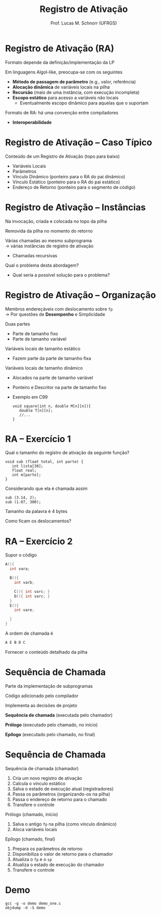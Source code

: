 # -*- coding: utf-8 -*-
# -*- mode: org -*-
#+startup: beamer overview indent
#+LANGUAGE: pt-br
#+TAGS: noexport(n)
#+EXPORT_EXCLUDE_TAGS: noexport
#+EXPORT_SELECT_TAGS: export

#+Title: Registro de Ativação
#+Author: Prof. Lucas M. Schnorr (UFRGS)
#+Date: \copyleft

#+LaTeX_CLASS: beamer
#+LaTeX_CLASS_OPTIONS: [xcolor=dvipsnames]
#+OPTIONS:   H:1 num:t toc:nil \n:nil @:t ::t |:t ^:t -:t f:t *:t <:t
#+LATEX_HEADER: \input{../org-babel.tex}

* Registro de Ativação (RA)
Formato depende da definição/implementação da LP

Em linguagens Algol-like, preocupa-se com os seguintes

+ *Método de passagem de parâmetro* (e.g., valor, referência)
+ *Alocação dinâmica* de variáveis locais na pilha
+ *Recursão* (mais de uma instância, com execução incompleta)
+ *Escopo estático* para acesso a variáveis não locais
    + Eventualmente escopo dinâmico para aquelas que o suportam

#+latex: \vfill

Formato de RA: há uma convenção entre compiladores
+ *Interoperabilidade*


* Registro de Ativação -- Caso Típico
Conteúdo de um Registro de Ativação (topo para baixo)
+ Variáveis Locais
+ Parâmetros
+ Vínculo Dinâmico (ponteiro para o RA do pai dinâmico)
+ Vínculo Estático (ponteiro para o RA do pai estático)
+ Endereço de Retorno (ponteiro para o segmento de código)
* Registro de Ativação -- Instâncias
Na invocação, criada e colocada no topo da pilha

Removida da pilha no momento do retorno

#+latex: \vfill\pause

Várias chamadas ao mesmo subprograma \\
  \rightarrow várias instâncias de registro de ativação
+ Chamadas recursivas
#+latex: \pause

Qual o problema desta abordagem?
+ Qual seria a possível solução para o problema?

*** teste :noexport:
#+latex: \vfill
\pause Problema de estouro (/overflow/) de pilha \\
  (para programas com *vários fluxos*)
+ GCC 4.6.0 \rightarrow *SplitStacks*
    1. Pilha sempre tem espaço \rightarrow *Área de Guarda*
    2. Função verifica se RA cabe nesta área
    3. Se maior \rightarrow expansão do tamanho da pilha
* Registro de Ativação -- Organização
Membros endereçáveis com deslocamento sobre =fp= \\
  \rightarrow Por questões de *Desempenho* e Simplicidade

#+latex:
\pause

Duas partes
+ Parte de tamanho fixo
+ Parte de tamanho variável
#+latex: \vfill
\pause Variáveis locais de tamanho estático
+ Fazem parte da parte de tamanho fixa
\pause Variáveis locais de tamanho dinâmico
+ Alocados na parte de tamanho variável
+ Ponteiro e Descritor na parte de tamanho fixo
+ Exemplo em C99
    #+begin_src C99
    void square(int n, double M[n][n]){
       double T[n][n];
       //...
    }
    #+end_src  
* RA -- Exercício 1
Qual o tamanho do registro de ativação da seguinte função?
  #+begin_src C99
  void sub (float total, int parte) {
     int lista[30];
     float real;
     int m[parte];
  }
  #+end_src
Considerando que ela é chamada assim
  #+begin_src C99
  sub (3.14, 2);
  sub (1.07, 300);
  #+end_src
Tamanho da palavra é 4 bytes

Como ficam os deslocamentos?
* RA -- Exercício 2
Supor o código
  \scriptsize
  #+begin_src C
  A(){
    int vara;

    B(){
      int varb;

      C(){ int varc; }
      D(){ int varc; }
    }
    E(){
      int vare;
 
    }
  }
  #+end_src
\normalsize
A ordem de chamada é
  #+begin_src C
  A E B D C
  #+end_src
Fornecer o conteúdo detalhado da pilha

* Sequência de Chamada
Parte da implementação de subprogramas

Código adicionado pelo compilador

Implementa as decisões de projeto

#+latex: \vfill

*Sequência de chamada* (executada pelo chamador)

*Prólogo* (executado pelo chamado, no início)

*Epílogo* (executado pelo chamado, no final)
* Sequência de Chamada
Sequência de chamada (chamador)
  1. Cria um novo registro de ativação
  2. Calcula o vínculo estático
  3. Salva o estado de execução atual (registradores)
  4. Passa os parâmetros (organizando-os na pilha)
  5. Passa o endereço de retorno para o chamado
  6. Transfere o controle
\pause Prólogo (chamado, início)
  1. Salva o antigo =fp= na pilha (como vínculo dinâmico)
  2. Aloca variáveis locais
\pause Epílogo (chamado, final)
  1. Prepara os parâmetros de retorno
  2. Disponibiliza o valor de retorno para o chamador
  3. Atualiza o =fp= e o =sp=
  4. Atualiza o estado de execução do chamador
  5. Transfere o controle

* Demo

#+begin_src shell :results output
gcc -g -o demo demo_one.c
objdump -d -S demo
#+end_src

#+RESULTS:
#+begin_example

demo:     file format elf64-x86-64


Disassembly of section .init:

00000000000004b8 <_init>:
 4b8:	48 83 ec 08          	sub    $0x8,%rsp
 4bc:	48 8b 05 25 0b 20 00 	mov    0x200b25(%rip),%rax        # 200fe8 <__gmon_start__>
 4c3:	48 85 c0             	test   %rax,%rax
 4c6:	74 02                	je     4ca <_init+0x12>
 4c8:	ff d0                	callq  *%rax
 4ca:	48 83 c4 08          	add    $0x8,%rsp
 4ce:	c3                   	retq   

Disassembly of section .plt:

00000000000004d0 <.plt>:
 4d0:	ff 35 32 0b 20 00    	pushq  0x200b32(%rip)        # 201008 <_GLOBAL_OFFSET_TABLE_+0x8>
 4d6:	ff 25 34 0b 20 00    	jmpq   *0x200b34(%rip)        # 201010 <_GLOBAL_OFFSET_TABLE_+0x10>
 4dc:	0f 1f 40 00          	nopl   0x0(%rax)

Disassembly of section .plt.got:

00000000000004e0 <__cxa_finalize@plt>:
 4e0:	ff 25 12 0b 20 00    	jmpq   *0x200b12(%rip)        # 200ff8 <__cxa_finalize@GLIBC_2.2.5>
 4e6:	66 90                	xchg   %ax,%ax

Disassembly of section .text:

00000000000004f0 <_start>:
 4f0:	31 ed                	xor    %ebp,%ebp
 4f2:	49 89 d1             	mov    %rdx,%r9
 4f5:	5e                   	pop    %rsi
 4f6:	48 89 e2             	mov    %rsp,%rdx
 4f9:	48 83 e4 f0          	and    $0xfffffffffffffff0,%rsp
 4fd:	50                   	push   %rax
 4fe:	54                   	push   %rsp
 4ff:	4c 8d 05 ba 01 00 00 	lea    0x1ba(%rip),%r8        # 6c0 <__libc_csu_fini>
 506:	48 8d 0d 43 01 00 00 	lea    0x143(%rip),%rcx        # 650 <__libc_csu_init>
 50d:	48 8d 3d 18 01 00 00 	lea    0x118(%rip),%rdi        # 62c <main>
 514:	ff 15 c6 0a 20 00    	callq  *0x200ac6(%rip)        # 200fe0 <__libc_start_main@GLIBC_2.2.5>
 51a:	f4                   	hlt    
 51b:	0f 1f 44 00 00       	nopl   0x0(%rax,%rax,1)

0000000000000520 <deregister_tm_clones>:
 520:	48 8d 3d 01 0b 20 00 	lea    0x200b01(%rip),%rdi        # 201028 <__TMC_END__>
 527:	55                   	push   %rbp
 528:	48 8d 05 f9 0a 20 00 	lea    0x200af9(%rip),%rax        # 201028 <__TMC_END__>
 52f:	48 39 f8             	cmp    %rdi,%rax
 532:	48 89 e5             	mov    %rsp,%rbp
 535:	74 19                	je     550 <deregister_tm_clones+0x30>
 537:	48 8b 05 9a 0a 20 00 	mov    0x200a9a(%rip),%rax        # 200fd8 <_ITM_deregisterTMCloneTable>
 53e:	48 85 c0             	test   %rax,%rax
 541:	74 0d                	je     550 <deregister_tm_clones+0x30>
 543:	5d                   	pop    %rbp
 544:	ff e0                	jmpq   *%rax
 546:	66 2e 0f 1f 84 00 00 	nopw   %cs:0x0(%rax,%rax,1)
 54d:	00 00 00 
 550:	5d                   	pop    %rbp
 551:	c3                   	retq   
 552:	0f 1f 40 00          	nopl   0x0(%rax)
 556:	66 2e 0f 1f 84 00 00 	nopw   %cs:0x0(%rax,%rax,1)
 55d:	00 00 00 

0000000000000560 <register_tm_clones>:
 560:	48 8d 3d c1 0a 20 00 	lea    0x200ac1(%rip),%rdi        # 201028 <__TMC_END__>
 567:	48 8d 35 ba 0a 20 00 	lea    0x200aba(%rip),%rsi        # 201028 <__TMC_END__>
 56e:	55                   	push   %rbp
 56f:	48 29 fe             	sub    %rdi,%rsi
 572:	48 89 e5             	mov    %rsp,%rbp
 575:	48 c1 fe 03          	sar    $0x3,%rsi
 579:	48 89 f0             	mov    %rsi,%rax
 57c:	48 c1 e8 3f          	shr    $0x3f,%rax
 580:	48 01 c6             	add    %rax,%rsi
 583:	48 d1 fe             	sar    %rsi
 586:	74 18                	je     5a0 <register_tm_clones+0x40>
 588:	48 8b 05 61 0a 20 00 	mov    0x200a61(%rip),%rax        # 200ff0 <_ITM_registerTMCloneTable>
 58f:	48 85 c0             	test   %rax,%rax
 592:	74 0c                	je     5a0 <register_tm_clones+0x40>
 594:	5d                   	pop    %rbp
 595:	ff e0                	jmpq   *%rax
 597:	66 0f 1f 84 00 00 00 	nopw   0x0(%rax,%rax,1)
 59e:	00 00 
 5a0:	5d                   	pop    %rbp
 5a1:	c3                   	retq   
 5a2:	0f 1f 40 00          	nopl   0x0(%rax)
 5a6:	66 2e 0f 1f 84 00 00 	nopw   %cs:0x0(%rax,%rax,1)
 5ad:	00 00 00 

00000000000005b0 <__do_global_dtors_aux>:
 5b0:	80 3d 71 0a 20 00 00 	cmpb   $0x0,0x200a71(%rip)        # 201028 <__TMC_END__>
 5b7:	75 2f                	jne    5e8 <__do_global_dtors_aux+0x38>
 5b9:	48 83 3d 37 0a 20 00 	cmpq   $0x0,0x200a37(%rip)        # 200ff8 <__cxa_finalize@GLIBC_2.2.5>
 5c0:	00 
 5c1:	55                   	push   %rbp
 5c2:	48 89 e5             	mov    %rsp,%rbp
 5c5:	74 0c                	je     5d3 <__do_global_dtors_aux+0x23>
 5c7:	48 8b 3d 52 0a 20 00 	mov    0x200a52(%rip),%rdi        # 201020 <__dso_handle>
 5ce:	e8 0d ff ff ff       	callq  4e0 <__cxa_finalize@plt>
 5d3:	e8 48 ff ff ff       	callq  520 <deregister_tm_clones>
 5d8:	c6 05 49 0a 20 00 01 	movb   $0x1,0x200a49(%rip)        # 201028 <__TMC_END__>
 5df:	5d                   	pop    %rbp
 5e0:	c3                   	retq   
 5e1:	0f 1f 80 00 00 00 00 	nopl   0x0(%rax)
 5e8:	f3 c3                	repz retq 
 5ea:	66 0f 1f 44 00 00    	nopw   0x0(%rax,%rax,1)

00000000000005f0 <frame_dummy>:
 5f0:	55                   	push   %rbp
 5f1:	48 89 e5             	mov    %rsp,%rbp
 5f4:	5d                   	pop    %rbp
 5f5:	e9 66 ff ff ff       	jmpq   560 <register_tm_clones>

00000000000005fa <foo>:
#include <stdio.h>

void foo (int x, int y) {
 5fa:	55                   	push   %rbp
 5fb:	48 89 e5             	mov    %rsp,%rbp
 5fe:	48 83 ec 30          	sub    $0x30,%rsp
 602:	89 7d dc             	mov    %edi,-0x24(%rbp)
 605:	89 75 d8             	mov    %esi,-0x28(%rbp)
  int t;
  char name[16];
  t =7;
 608:	c7 45 fc 07 00 00 00 	movl   $0x7,-0x4(%rbp)
  if (x < 0) return;
 60f:	83 7d dc 00          	cmpl   $0x0,-0x24(%rbp)
 613:	78 14                	js     629 <foo+0x2f>
  foo(x-y, t);
 615:	8b 45 dc             	mov    -0x24(%rbp),%eax
 618:	2b 45 d8             	sub    -0x28(%rbp),%eax
 61b:	8b 55 fc             	mov    -0x4(%rbp),%edx
 61e:	89 d6                	mov    %edx,%esi
 620:	89 c7                	mov    %eax,%edi
 622:	e8 d3 ff ff ff       	callq  5fa <foo>
 627:	eb 01                	jmp    62a <foo+0x30>
  if (x < 0) return;
 629:	90                   	nop
}
 62a:	c9                   	leaveq 
 62b:	c3                   	retq   

000000000000062c <main>:

int main()
{
 62c:	55                   	push   %rbp
 62d:	48 89 e5             	mov    %rsp,%rbp
  foo(10, 2);
 630:	be 02 00 00 00       	mov    $0x2,%esi
 635:	bf 0a 00 00 00       	mov    $0xa,%edi
 63a:	e8 bb ff ff ff       	callq  5fa <foo>
 63f:	b8 00 00 00 00       	mov    $0x0,%eax
}
 644:	5d                   	pop    %rbp
 645:	c3                   	retq   
 646:	66 2e 0f 1f 84 00 00 	nopw   %cs:0x0(%rax,%rax,1)
 64d:	00 00 00 

0000000000000650 <__libc_csu_init>:
 650:	41 57                	push   %r15
 652:	41 56                	push   %r14
 654:	41 89 ff             	mov    %edi,%r15d
 657:	41 55                	push   %r13
 659:	41 54                	push   %r12
 65b:	4c 8d 25 b6 07 20 00 	lea    0x2007b6(%rip),%r12        # 200e18 <__frame_dummy_init_array_entry>
 662:	55                   	push   %rbp
 663:	48 8d 2d b6 07 20 00 	lea    0x2007b6(%rip),%rbp        # 200e20 <__init_array_end>
 66a:	53                   	push   %rbx
 66b:	49 89 f6             	mov    %rsi,%r14
 66e:	49 89 d5             	mov    %rdx,%r13
 671:	4c 29 e5             	sub    %r12,%rbp
 674:	48 83 ec 08          	sub    $0x8,%rsp
 678:	48 c1 fd 03          	sar    $0x3,%rbp
 67c:	e8 37 fe ff ff       	callq  4b8 <_init>
 681:	48 85 ed             	test   %rbp,%rbp
 684:	74 20                	je     6a6 <__libc_csu_init+0x56>
 686:	31 db                	xor    %ebx,%ebx
 688:	0f 1f 84 00 00 00 00 	nopl   0x0(%rax,%rax,1)
 68f:	00 
 690:	4c 89 ea             	mov    %r13,%rdx
 693:	4c 89 f6             	mov    %r14,%rsi
 696:	44 89 ff             	mov    %r15d,%edi
 699:	41 ff 14 dc          	callq  *(%r12,%rbx,8)
 69d:	48 83 c3 01          	add    $0x1,%rbx
 6a1:	48 39 dd             	cmp    %rbx,%rbp
 6a4:	75 ea                	jne    690 <__libc_csu_init+0x40>
 6a6:	48 83 c4 08          	add    $0x8,%rsp
 6aa:	5b                   	pop    %rbx
 6ab:	5d                   	pop    %rbp
 6ac:	41 5c                	pop    %r12
 6ae:	41 5d                	pop    %r13
 6b0:	41 5e                	pop    %r14
 6b2:	41 5f                	pop    %r15
 6b4:	c3                   	retq   
 6b5:	90                   	nop
 6b6:	66 2e 0f 1f 84 00 00 	nopw   %cs:0x0(%rax,%rax,1)
 6bd:	00 00 00 

00000000000006c0 <__libc_csu_fini>:
 6c0:	f3 c3                	repz retq 

Disassembly of section .fini:

00000000000006c4 <_fini>:
 6c4:	48 83 ec 08          	sub    $0x8,%rsp
 6c8:	48 83 c4 08          	add    $0x8,%rsp
 6cc:	c3                   	retq   
#+end_example

